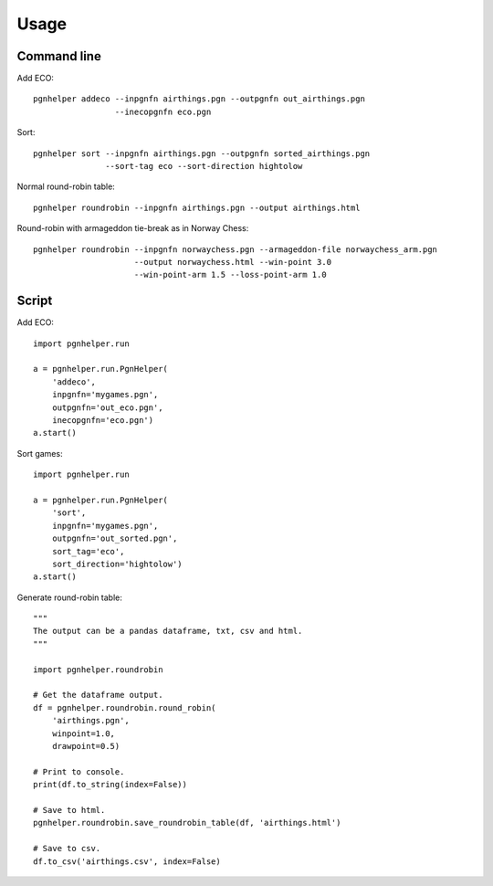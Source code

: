 Usage
=====

Command line
^^^^^^^^^^^^

Add ECO::

   pgnhelper addeco --inpgnfn airthings.pgn --outpgnfn out_airthings.pgn
                    --inecopgnfn eco.pgn

Sort::

   pgnhelper sort --inpgnfn airthings.pgn --outpgnfn sorted_airthings.pgn
                  --sort-tag eco --sort-direction hightolow

Normal round-robin table::

   pgnhelper roundrobin --inpgnfn airthings.pgn --output airthings.html

Round-robin with armageddon tie-break as in Norway Chess::

   pgnhelper roundrobin --inpgnfn norwaychess.pgn --armageddon-file norwaychess_arm.pgn
                        --output norwaychess.html --win-point 3.0
                        --win-point-arm 1.5 --loss-point-arm 1.0


Script
^^^^^^

Add ECO::

    import pgnhelper.run

    a = pgnhelper.run.PgnHelper(
        'addeco',
        inpgnfn='mygames.pgn',
        outpgnfn='out_eco.pgn',
        inecopgnfn='eco.pgn')
    a.start()

Sort games::

    import pgnhelper.run

    a = pgnhelper.run.PgnHelper(
        'sort',
        inpgnfn='mygames.pgn',
        outpgnfn='out_sorted.pgn',
        sort_tag='eco',
        sort_direction='hightolow')
    a.start()

Generate round-robin table::

    """
    The output can be a pandas dataframe, txt, csv and html.
    """

    import pgnhelper.roundrobin

    # Get the dataframe output.
    df = pgnhelper.roundrobin.round_robin(
        'airthings.pgn',
        winpoint=1.0,
        drawpoint=0.5)

    # Print to console.
    print(df.to_string(index=False))

    # Save to html.
    pgnhelper.roundrobin.save_roundrobin_table(df, 'airthings.html')

    # Save to csv.
    df.to_csv('airthings.csv', index=False)
